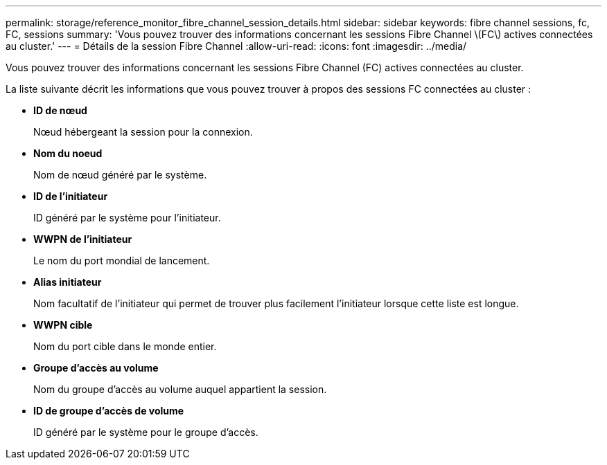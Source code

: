 ---
permalink: storage/reference_monitor_fibre_channel_session_details.html 
sidebar: sidebar 
keywords: fibre channel sessions, fc, FC, sessions 
summary: 'Vous pouvez trouver des informations concernant les sessions Fibre Channel \(FC\) actives connectées au cluster.' 
---
= Détails de la session Fibre Channel
:allow-uri-read: 
:icons: font
:imagesdir: ../media/


[role="lead"]
Vous pouvez trouver des informations concernant les sessions Fibre Channel (FC) actives connectées au cluster.

La liste suivante décrit les informations que vous pouvez trouver à propos des sessions FC connectées au cluster :

* *ID de nœud*
+
Nœud hébergeant la session pour la connexion.

* *Nom du noeud*
+
Nom de nœud généré par le système.

* *ID de l'initiateur*
+
ID généré par le système pour l'initiateur.

* *WWPN de l'initiateur*
+
Le nom du port mondial de lancement.

* *Alias initiateur*
+
Nom facultatif de l'initiateur qui permet de trouver plus facilement l'initiateur lorsque cette liste est longue.

* *WWPN cible*
+
Nom du port cible dans le monde entier.

* *Groupe d'accès au volume*
+
Nom du groupe d'accès au volume auquel appartient la session.

* *ID de groupe d'accès de volume*
+
ID généré par le système pour le groupe d'accès.


